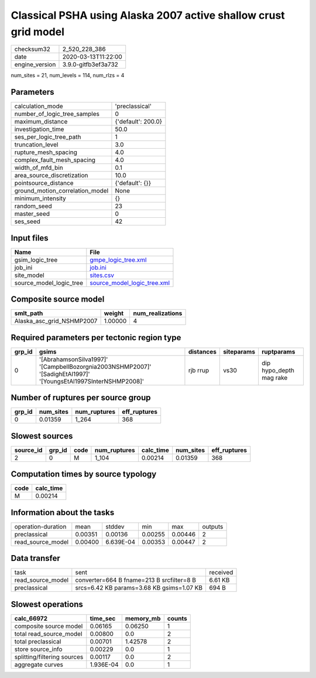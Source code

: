 Classical PSHA using Alaska 2007 active shallow crust grid model
================================================================

============== ===================
checksum32     2_520_228_386      
date           2020-03-13T11:22:00
engine_version 3.9.0-gitfb3ef3a732
============== ===================

num_sites = 21, num_levels = 114, num_rlzs = 4

Parameters
----------
=============================== ==================
calculation_mode                'preclassical'    
number_of_logic_tree_samples    0                 
maximum_distance                {'default': 200.0}
investigation_time              50.0              
ses_per_logic_tree_path         1                 
truncation_level                3.0               
rupture_mesh_spacing            4.0               
complex_fault_mesh_spacing      4.0               
width_of_mfd_bin                0.1               
area_source_discretization      10.0              
pointsource_distance            {'default': {}}   
ground_motion_correlation_model None              
minimum_intensity               {}                
random_seed                     23                
master_seed                     0                 
ses_seed                        42                
=============================== ==================

Input files
-----------
======================= ============================================================
Name                    File                                                        
======================= ============================================================
gsim_logic_tree         `gmpe_logic_tree.xml <gmpe_logic_tree.xml>`_                
job_ini                 `job.ini <job.ini>`_                                        
site_model              `sites.csv <sites.csv>`_                                    
source_model_logic_tree `source_model_logic_tree.xml <source_model_logic_tree.xml>`_
======================= ============================================================

Composite source model
----------------------
========================= ======= ================
smlt_path                 weight  num_realizations
========================= ======= ================
Alaska_asc_grid_NSHMP2007 1.00000 4               
========================= ======= ================

Required parameters per tectonic region type
--------------------------------------------
====== =============================================================================================================== ========= ========== =======================
grp_id gsims                                                                                                           distances siteparams ruptparams             
====== =============================================================================================================== ========= ========== =======================
0      '[AbrahamsonSilva1997]' '[CampbellBozorgnia2003NSHMP2007]' '[SadighEtAl1997]' '[YoungsEtAl1997SInterNSHMP2008]' rjb rrup  vs30       dip hypo_depth mag rake
====== =============================================================================================================== ========= ========== =======================

Number of ruptures per source group
-----------------------------------
====== ========= ============ ============
grp_id num_sites num_ruptures eff_ruptures
====== ========= ============ ============
0      0.01359   1_264        368         
====== ========= ============ ============

Slowest sources
---------------
========= ====== ==== ============ ========= ========= ============
source_id grp_id code num_ruptures calc_time num_sites eff_ruptures
========= ====== ==== ============ ========= ========= ============
2         0      M    1_104        0.00214   0.01359   368         
========= ====== ==== ============ ========= ========= ============

Computation times by source typology
------------------------------------
==== =========
code calc_time
==== =========
M    0.00214  
==== =========

Information about the tasks
---------------------------
================== ======= ========= ======= ======= =======
operation-duration mean    stddev    min     max     outputs
preclassical       0.00351 0.00136   0.00255 0.00446 2      
read_source_model  0.00400 6.639E-04 0.00353 0.00447 2      
================== ======= ========= ======= ======= =======

Data transfer
-------------
================= ========================================= ========
task              sent                                      received
read_source_model converter=664 B fname=213 B srcfilter=8 B 6.61 KB 
preclassical      srcs=6.42 KB params=3.68 KB gsims=1.07 KB 694 B   
================= ========================================= ========

Slowest operations
------------------
=========================== ========= ========= ======
calc_66972                  time_sec  memory_mb counts
=========================== ========= ========= ======
composite source model      0.06165   0.06250   1     
total read_source_model     0.00800   0.0       2     
total preclassical          0.00701   1.42578   2     
store source_info           0.00229   0.0       1     
splitting/filtering sources 0.00117   0.0       2     
aggregate curves            1.936E-04 0.0       1     
=========================== ========= ========= ======